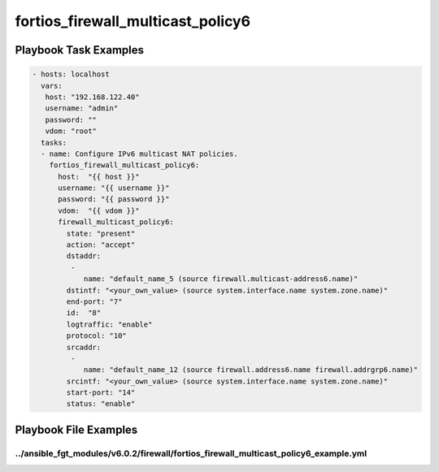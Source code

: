 ==================================
fortios_firewall_multicast_policy6
==================================


Playbook Task Examples
----------------------

.. code-block:: yaml

    - hosts: localhost
      vars:
       host: "192.168.122.40"
       username: "admin"
       password: ""
       vdom: "root"
      tasks:
      - name: Configure IPv6 multicast NAT policies.
        fortios_firewall_multicast_policy6:
          host:  "{{ host }}"
          username: "{{ username }}"
          password: "{{ password }}"
          vdom:  "{{ vdom }}"
          firewall_multicast_policy6:
            state: "present"
            action: "accept"
            dstaddr:
             -
                name: "default_name_5 (source firewall.multicast-address6.name)"
            dstintf: "<your_own_value> (source system.interface.name system.zone.name)"
            end-port: "7"
            id:  "8"
            logtraffic: "enable"
            protocol: "10"
            srcaddr:
             -
                name: "default_name_12 (source firewall.address6.name firewall.addrgrp6.name)"
            srcintf: "<your_own_value> (source system.interface.name system.zone.name)"
            start-port: "14"
            status: "enable"



Playbook File Examples
----------------------


../ansible_fgt_modules/v6.0.2/firewall/fortios_firewall_multicast_policy6_example.yml
+++++++++++++++++++++++++++++++++++++++++++++++++++++++++++++++++++++++++++++++++++++

.. code-block:: yaml
            - hosts: localhost
      vars:
       host: "192.168.122.40"
       username: "admin"
       password: ""
       vdom: "root"
      tasks:
      - name: Configure IPv6 multicast NAT policies.
        fortios_firewall_multicast_policy6:
          host:  "{{ host }}"
          username: "{{ username }}"
          password: "{{ password }}"
          vdom:  "{{ vdom }}"
          firewall_multicast_policy6:
            state: "present"
            action: "accept"
            dstaddr:
             -
                name: "default_name_5 (source firewall.multicast-address6.name)"
            dstintf: "<your_own_value> (source system.interface.name system.zone.name)"
            end-port: "7"
            id:  "8"
            logtraffic: "enable"
            protocol: "10"
            srcaddr:
             -
                name: "default_name_12 (source firewall.address6.name firewall.addrgrp6.name)"
            srcintf: "<your_own_value> (source system.interface.name system.zone.name)"
            start-port: "14"
            status: "enable"




